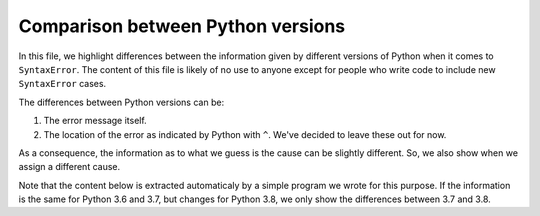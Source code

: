 Comparison between Python versions
==================================

In this file, we highlight differences between the information 
given by different versions of Python when it comes to ``SyntaxError``.
The content of this file is likely of no use to anyone except for 
people who write code to include new ``SyntaxError`` cases.

The differences between Python versions can be:

1. The error message itself.
2. The location of the error as indicated by Python with ``^``. We've decided to leave these out for now.

As a consequence, the information as to what we guess is the 
cause can be slightly different.  So, we also show when we 
assign a different cause.

Note that the content below is extracted automaticaly by 
a simple program we wrote for this purpose.
If the information is the same for Python 3.6 and
3.7, but changes for Python 3.8, we only show the differences
between 3.7 and 3.8.

.. raw:: html
   :file: compare_data.html
